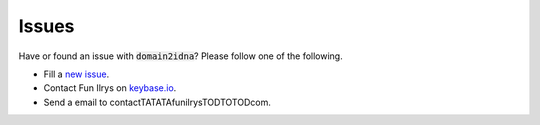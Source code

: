 Issues
======

Have or found an issue with :code:`domain2idna`? Please follow one of the following.

* Fill a `new issue`_.
* Contact Fun Ilrys on `keybase.io`_.
* Send a email to contactTATATAfunilrysTODTOTODcom.

.. _new issue: https://github.com/PyFunceble/domain2idna/issues/new
.. _keybase.io: https://keybase.io/funilrys